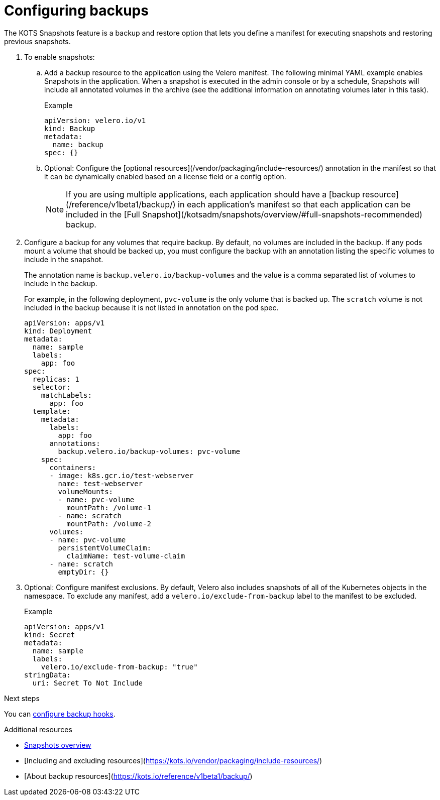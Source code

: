 :page-slug: /docs/vendor/snapshots/configuring-backups
:page-order: 1
:page-section: Guides

= Configuring backups

The KOTS Snapshots feature is a backup and restore option that lets you define a manifest for executing snapshots and restoring previous snapshots.

. To enable snapshots:

.. Add a backup resource to the application using the Velero manifest. The following minimal YAML example enables Snapshots in the application. When a snapshot is executed in the admin console or by a schedule, Snapshots will include all annotated volumes in the archive (see the additional information on annotating volumes later in this task).
+
.Example
[source,YAML]
----

apiVersion: velero.io/v1
kind: Backup
metadata:
  name: backup
spec: {}

----

.. Optional: Configure the [optional resources](/vendor/packaging/include-resources/) annotation in the manifest so that it can be dynamically enabled based on a license field or a config option.
+
NOTE: If you are using multiple applications, each application should have a [backup resource](/reference/v1beta1/backup/) in each application's manifest so that each application can be included in the [Full Snapshot](/kotsadm/snapshots/overview/#full-snapshots-recommended) backup.

. Configure a backup for any volumes that require backup. By default, no volumes are included in the backup. If any pods mount a volume that should be backed up, you must configure the backup with an annotation listing the specific volumes to include in the snapshot.
+
The annotation name is `backup.velero.io/backup-volumes` and the value is a comma separated list of volumes to include in the backup.
+
For example, in the following deployment, `pvc-volume` is the only volume that is backed up. The `scratch` volume is not included in the backup because it is not listed in annotation on the pod spec.
+
[source,YAML]
----

apiVersion: apps/v1
kind: Deployment
metadata:
  name: sample
  labels:
    app: foo
spec:
  replicas: 1
  selector:
    matchLabels:
      app: foo
  template:
    metadata:
      labels:
        app: foo
      annotations:
        backup.velero.io/backup-volumes: pvc-volume
    spec:
      containers:
      - image: k8s.gcr.io/test-webserver
        name: test-webserver
        volumeMounts:
        - name: pvc-volume
          mountPath: /volume-1
        - name: scratch
          mountPath: /volume-2
      volumes:
      - name: pvc-volume
        persistentVolumeClaim:
          claimName: test-volume-claim
      - name: scratch
        emptyDir: {}

----

. Optional: Configure manifest exclusions. By default, Velero also includes snapshots of all of the Kubernetes objects in the namespace. To exclude any manifest, add a `velero.io/exclude-from-backup` label to the manifest to be excluded.
+
.Example
+
[source,YAML]

----
apiVersion: apps/v1
kind: Secret
metadata:
  name: sample
  labels:
    velero.io/exclude-from-backup: "true"
stringData:
  uri: Secret To Not Include

----

.Next steps

You can xref:pages/docs/vendor/snapshots/backup-hooks/[configure backup hooks].

.Additional resources
* xref:pages/docs/vendor/snapshots/snapshots-overview/[Snapshots overview]
* [Including and excluding resources](https://kots.io/vendor/packaging/include-resources/)
* [About backup resources](https://kots.io/reference/v1beta1/backup/)
